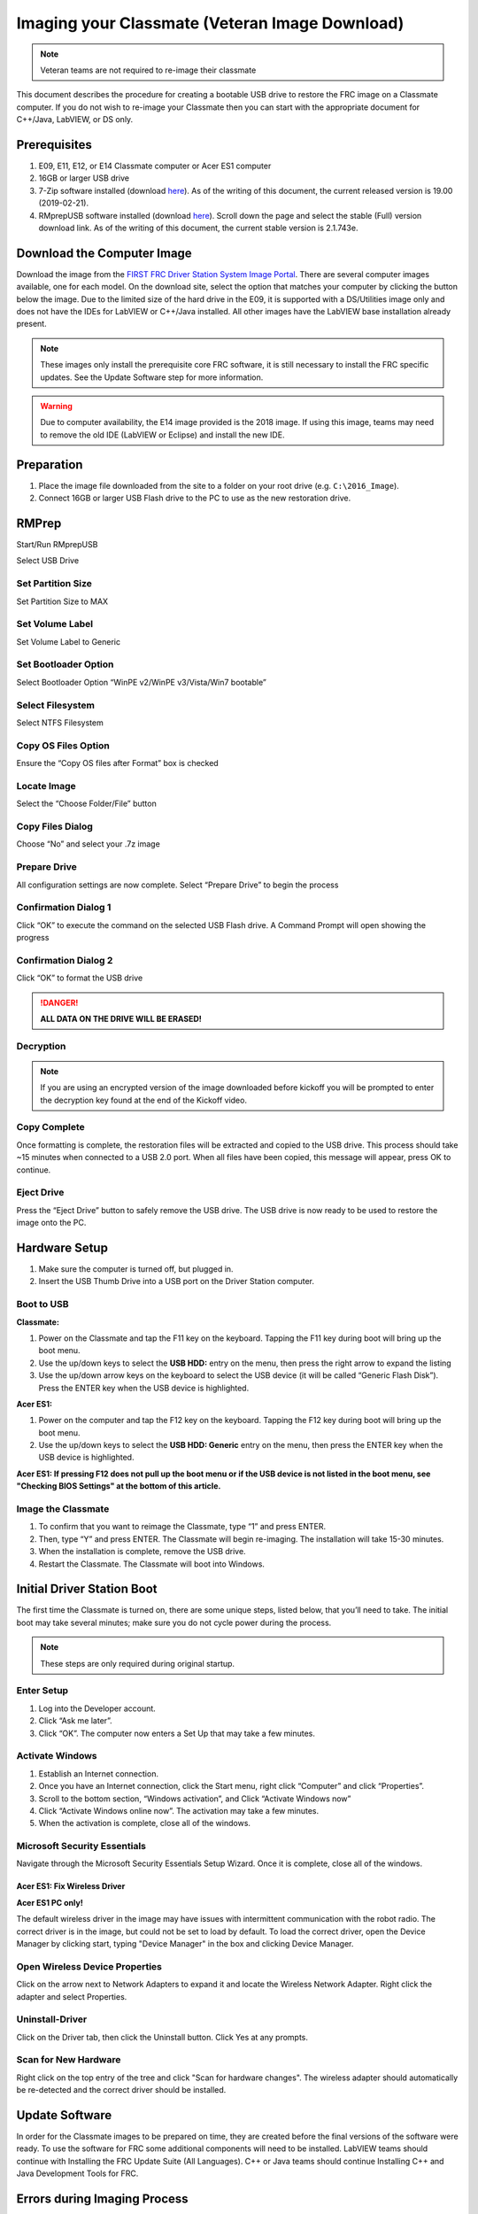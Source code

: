Imaging your Classmate (Veteran Image Download)
===============================================

.. note:: Veteran teams are not required to re-image their classmate

This document describes the procedure for creating a bootable USB drive to restore the FRC image on a Classmate computer. If you do not wish to re-image your Classmate then you can start with the appropriate document for C++/Java, LabVIEW, or DS only.

Prerequisites
-------------

1. E09, E11, E12, or E14 Classmate computer or Acer ES1 computer
2. 16GB or larger USB drive
3. 7-Zip software installed (download `here <https://www.7-zip.org>`__). As of the writing of this document, the current released version is 19.00 (2019-02-21).
4. RMprepUSB software installed (download `here <https://www.rmprepusb.com/documents/release-2-0>`__). Scroll down the page and select the stable (Full) version download link. As of the writing of this document, the current stable version is 2.1.743e.

Download the Computer Image
---------------------------

.. image:: images/imaging-your-classmate/download-the-computer-image.png

Download the image from the `FIRST FRC Driver Station System Image Portal <https://frc-events.firstinspires.org/services/DSImages/>`__. There are several computer images available, one for each model. On the download site, select the option that matches your computer by clicking the button below the image. Due to the limited size of the hard drive in the E09, it is supported with a DS/Utilities image only and does not have the IDEs for LabVIEW or C++/Java installed. All other images have the LabVIEW base installation already present.

.. note:: These images only install the prerequisite core FRC software, it is still necessary to install the FRC specific updates. See the Update Software step for more information.

.. warning:: Due to computer availability, the E14 image provided is the 2018 image. If using this image, teams may need to remove the old IDE (LabVIEW or Eclipse) and install the new IDE.

Preparation
-----------

1. Place the image file downloaded from the site to a folder on your root drive (e.g. ``C:\2016_Image``).
2. Connect 16GB or larger USB Flash drive to the PC to use as the new restoration drive.

RMPrep
------

.. image:: images/imaging-your-classmate/rmprep.png

Start/Run RMprepUSB

Select USB Drive

Set Partition Size
^^^^^^^^^^^^^^^^^^

.. image:: images/imaging-your-classmate/set-partition-size.png

Set Partition Size to MAX

Set Volume Label
^^^^^^^^^^^^^^^^

.. image:: images/imaging-your-classmate/set-volume-label.png

Set Volume Label to Generic

Set Bootloader Option
^^^^^^^^^^^^^^^^^^^^^

.. image:: images/imaging-your-classmate/set-bootloader-option.png

Select Bootloader Option “WinPE v2/WinPE v3/Vista/Win7 bootable”

Select Filesystem
^^^^^^^^^^^^^^^^^

.. image:: images/imaging-your-classmate/select-filesystem.png

Select NTFS Filesystem

Copy OS Files Option
^^^^^^^^^^^^^^^^^^^^

.. image:: images/imaging-your-classmate/copy-os-files-option.png

Ensure the “Copy OS files after Format” box is checked

Locate Image
^^^^^^^^^^^^

.. image:: images/imaging-your-classmate/locate-image.png

Select the “Choose Folder/File” button

Copy Files Dialog
^^^^^^^^^^^^^^^^^

.. image:: images/imaging-your-classmate/copy-files-dialog.png

Choose “No” and select your .7z image

Prepare Drive
^^^^^^^^^^^^^

.. image:: images/imaging-your-classmate/prepare-drive.png

All configuration settings are now complete. Select “Prepare Drive” to begin the process

Confirmation Dialog 1
^^^^^^^^^^^^^^^^^^^^^

.. image:: images/imaging-your-classmate/confirmation-dialog-1.png

Click “OK” to execute the command on the selected USB Flash drive. A Command Prompt will open showing the progress

Confirmation Dialog 2
^^^^^^^^^^^^^^^^^^^^^

.. image:: images/imaging-your-classmate/confirmation-dialog-2.png

Click “OK” to format the USB drive

.. danger:: **ALL DATA ON THE DRIVE WILL BE ERASED!**

Decryption
^^^^^^^^^^

.. note:: If you are using an encrypted version of the image downloaded before kickoff you will
 be prompted to enter the decryption key found at the end of the Kickoff video.

Copy Complete
^^^^^^^^^^^^^

.. image::  images/imaging-your-classmate/copy-complete.png

Once formatting is complete, the restoration files will be extracted and copied to the USB drive. This process should take ~15 minutes when connected to a USB 2.0 port.  When all files have been copied, this message will appear, press OK to continue.

Eject Drive
^^^^^^^^^^^

.. image:: images/imaging-your-classmate/eject-drive.png

Press the “Eject Drive” button to safely remove the USB drive. The USB drive is now ready to be used to restore the image onto the PC.

Hardware Setup
--------------

1. Make sure the computer is turned off, but plugged in.
2. Insert the USB Thumb Drive into a USB port on the Driver Station computer.

Boot to USB
^^^^^^^^^^^

.. image:: images/imaging-your-classmate/boot-to-usb.jpg

**Classmate:**

1. Power on the Classmate and tap the F11 key on the keyboard. Tapping the F11 key during boot will bring up the boot menu.
2. Use the up/down keys to select the **USB HDD:** entry on the menu, then press the right arrow to expand the listing
3. Use the up/down arrow keys on the keyboard to select the USB device (it will be called “Generic Flash Disk”). Press the ENTER key when the USB device is highlighted.

**Acer ES1:**

1. Power on the computer and tap the F12 key on the keyboard. Tapping the F12 key during boot will bring up the boot menu.
2. Use the up/down keys to select the **USB HDD: Generic** entry on the menu, then press the ENTER key when the USB device is highlighted.

**Acer ES1: If pressing F12 does not pull up the boot menu or if the USB device is not listed in the boot menu, see "Checking BIOS Settings" at the bottom of this article.**

Image the Classmate
^^^^^^^^^^^^^^^^^^^

.. image::  images/imaging-your-classmate/image-the-classmate.png

1. To confirm that you want to reimage the Classmate, type “1” and press ENTER.
2. Then, type “Y” and press ENTER. The Classmate will begin re-imaging. The installation will take 15-30 minutes.
3. When the installation is complete, remove the USB drive.
4. Restart the Classmate. The Classmate will boot into Windows.

Initial Driver Station Boot
---------------------------

The first time the Classmate is turned on, there are some unique steps, listed below, that you’ll need to take. The initial boot may take several minutes; make sure you do not cycle power during the process.

.. note:: These steps are only required during original startup.

Enter Setup
^^^^^^^^^^^

1. Log into the Developer account.
2. Click “Ask me later”.
3. Click “OK”. The computer now enters a Set Up that may take a few minutes.

Activate Windows
^^^^^^^^^^^^^^^^

1. Establish an Internet connection.
2. Once you have an Internet connection, click the Start menu, right click “Computer” and click “Properties”.
3. Scroll to the bottom section, “Windows activation”, and Click “Activate Windows now”
4. Click “Activate Windows online now”. The activation may take a few minutes.
5. When the activation is complete, close all of the windows.

Microsoft Security Essentials
^^^^^^^^^^^^^^^^^^^^^^^^^^^^^

Navigate through the Microsoft Security Essentials Setup Wizard. Once it is complete, close all of the windows.

Acer ES1: Fix Wireless Driver
~~~~~~~~~~~~~~~~~~~~~~~~~~~~~

.. image::  images/imaging-your-classmate/fix-wireless-driver.png

**Acer ES1 PC only!**

The default wireless driver in the image may have issues with intermittent communication with the robot radio. The correct driver is in the image, but could not be set to load by default. To load the correct driver, open the Device Manager by clicking start, typing "Device Manager" in the box and clicking Device Manager.

Open Wireless Device Properties
^^^^^^^^^^^^^^^^^^^^^^^^^^^^^^^

.. image::  images/imaging-your-classmate/open-wireless-device-properties.png

Click on the arrow next to Network Adapters to expand it and locate the Wireless Network Adapter. Right click the adapter and select Properties.

Uninstall-Driver
^^^^^^^^^^^^^^^^
.. image::  images/imaging-your-classmate/uninstall-driver.png

Click on the Driver tab, then click the Uninstall button. Click Yes at any prompts.

Scan for New Hardware
^^^^^^^^^^^^^^^^^^^^^
.. image::  images/imaging-your-classmate/scan-for-new-hardware.png

Right click on the top entry of the tree and click "Scan for hardware changes". The wireless adapter should automatically be re-detected and the correct driver should be installed.

Update Software
---------------
In order for the Classmate images to be prepared on time, they are created before the final versions of the software were ready. To use the software for FRC some additional components will need to be installed. LabVIEW teams should continue with Installing the FRC Update Suite (All Languages). C++ or Java teams should continue Installing C++ and Java Development Tools for FRC.

Errors during Imaging Process
-----------------------------
.. image::  images/imaging-your-classmate/errors-during-imaging-process.png

If an error is detected during the imaging process, the following screen will appear. Note that the screenshot below shows the error screen for the Driver Station-only image for the E09. The specific image filename shown will vary depending on the image being applied.

The typical reason for the appearance of this message is due to an error with the USB device on which the image is stored. Each option is listed below with further details as to the actions you can take in pursuing a solution. Pressing any key once this error message is shown will return the user to the menu screen shown in Image the Classmate.

Option 1
^^^^^^^^

Using same image on the existing USB Flash drive
   To try this option, press any key to return to the main menu and select #1. This will run the imaging process again.

Option 2
^^^^^^^^

Reload the same image onto the USB Flash drive using RMPrepUSB
   It’s possible the error message was displayed due to an error caused during the creation of the USB Flash drive (e.g. file copy error, data corruption, etc.) Press any key to return to the main menu and select #4 to safely shutdown the Classmate then follow the steps starting with RMPrep to create a new USB Restoration Key using the same USB Flash drive.

Option 3
^^^^^^^^

Reload the same image onto a new USB Flash drive using RMPrepUSB
   The error message displayed may also be caused by an error with the USB Flash drive itself. Press any key to return to the main menu and select #4 to safely shutdown the Classmate. Select a new USB Flash drive and follow the steps starting with RMPrep.

Option 4
^^^^^^^^

Download a new image
   An issue with the downloaded image may also cause an error when imaging. Press any key to return to the main menu and select #4 to safely shutdown the Classmate. Staring with Download the Classmate Image create a new copy of the imaging stick.

Checking BIOS Settings
^^^^^^^^^^^^^^^^^^^^^^

.. image::  images/imaging-your-classmate/checking-bios-settings.jpg

If you are having difficulty booting to USB, check the BIOS settings to insure they are correct. To do this:

- Repeatedly tap the **F2** key while the computer is booting to enter the BIOS settings
- Once the BIOS settings screen has loaded, use the right and left arrow keys to select the "Main" tab, then check if the line for "F12 Boot Menu" is set to "Enabled". If it is not, use the Up/Down keys to highlight it, press Enter, use Up/Down to select "Enabled" and press Enter again.
- Next, use the Left/Right keys to select the "Boot" tab. Make sure that the "Boot Mode" is set to "Legacy". If it is not, highlight it using Up\Down, press Enter, highlight "Legacy" and press Enter again. Press Enter to move through any pop-up dialogs you may see.
- Press F10 to save any changes and exit.
